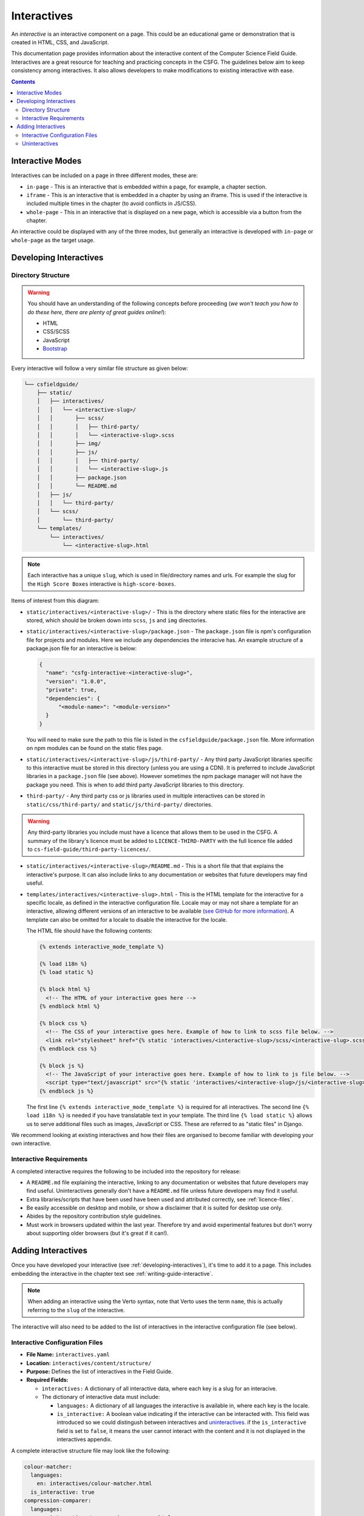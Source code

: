 Interactives
##############################################################################

An *interactive* is an interactive component on a page.
This could be an educational game or demonstration that is created in HTML, CSS, and JavaScript.

This documentation page provides information about the interactive content of the Computer Science Field Guide.
Interactives are a great resource for teaching and practicing concepts in the CSFG.
The guidelines below aim to keep consistency among interactives.
It also allows developers to make modifications to existing interactive with ease.

.. contents:: Contents
  :local:

Interactive Modes
==============================================================================

Interactives can be included on a page in three different modes, these are:

- ``in-page`` - This is an interactive that is embedded within a page, for example, a chapter section.
- ``iframe`` - This is an interactive that is embedded in a chapter by using an iframe.
  This is used if the interactive is included multiple times in the chapter (to avoid conflicts in JS/CSS).
- ``whole-page`` - This in an interactive that is displayed on a new page, which is accessible via a button from the chapter.

An interactive could be displayed with any of the three modes, but generally an interactive is developed with ``in-page`` or ``whole-page`` as the target usage.

.. _developing-interactives:

Developing Interactives
==============================================================================

Directory Structure
------------------------------------------------------------------------------

.. warning::

  You should have an understanding of the following concepts before proceeding (*we won't teach you how to do these here, there are plenty of great guides online!*):

  - HTML
  - CSS/SCSS
  - JavaScript
  - `Bootstrap`_

Every interactive will follow a very similar file structure as given below:

.. code-block:: none

  └── csfieldguide/
      ├── static/
      │   ├── interactives/
      │   │   └── <interactive-slug>/
      │   │       ├── scss/
      │   │       │   ├── third-party/
      │   │       │   └── <interactive-slug>.scss
      │   │       ├── img/
      │   │       ├── js/
      │   │       │   ├── third-party/
      │   │       │   └── <interactive-slug>.js
      │   │       ├── package.json
      │   │       └── README.md
      │   ├── js/
      │   │   └── third-party/
      │   └── scss/
      │       └── third-party/
      └── templates/
          └── interactives/
              └── <interactive-slug>.html

.. note::

  Each interactive has a unique ``slug``, which is used in file/directory names and urls. For example the slug for the ``High Score Boxes`` interactive is ``high-score-boxes``.

Items of interest from this diagram:

- ``static/interactives/<interactive-slug>/`` - This is the directory where static files for the interactive are stored, which should be broken down into ``scss``, ``js`` and ``img`` directories.

- ``static/interactives/<interactive-slug>/package.json`` - The ``package.json`` file is npm's configuration file for projects and modules.
  Here we include any dependencies the interacive has.
  An example structure of a package.json file for an interactive is below:

  .. code-block:: none

    {
      "name": "csfg-interactive-<interactive-slug>",
      "version": "1.0.0",
      "private": true,
      "dependencies": {
          "<module-name>": "<module-version>"
      }
    }
  
  You will need to make sure the path to this file is listed in the ``csfieldguide/package.json`` file.
  More information on npm modules can be found on the static files page.

- ``static/interactives/<interactive-slug>/js/third-party/`` - Any third party JavaScript libraries specific to this interactive must be stored in this directory (unless you are using a CDN).
  It is preferred to include JavaScript libraries in a ``package.json`` file (see above).
  However sometimes the npm package manager will not have the package you need.
  This is when to add third party JavaScript libraries to this directory.

- ``third-party/`` - Any third party css or js libraries used in multiple interactives can be stored in ``static/css/third-party/`` and ``static/js/third-party/`` directories.

.. warning::

  Any third-party libraries you include must have a licence that allows them to be used in the CSFG.
  A summary of the library's licence must be added to ``LICENCE-THIRD-PARTY`` with the full licence file added to ``cs-field-guide/third-party-licences/``.

- ``static/interactives/<interactive-slug>/README.md`` - This is a short file that that explains the interactive's purpose.
  It can also include links to any documentation or websites that future developers may find useful.

- ``templates/interactives/<interactive-slug>.html`` - This is the HTML template for the interactive for a specific locale, as defined in the interactive configuration file.
  Locale may or may not share a template for an interactive, allowing different versions of an interactive to be available (`see GitHub for more information <https://github.com/uccser/cs-field-guide/pull/710>`_).
  A template can also be omitted for a locale to disable the interactive for the locale.

  The HTML file should have the following contents:

  .. code-block:: html

    {% extends interactive_mode_template %}
  
    {% load i18n %}
    {% load static %}

    {% block html %}
      <!-- The HTML of your interactive goes here -->
    {% endblock html %}

    {% block css %}
      <!-- The CSS of your interactive goes here. Example of how to link to scss file below. -->
      <link rel="stylesheet" href="{% static 'interactives/<interactive-slug>/scss/<interactive-slug>.scss' %}">
    {% endblock css %}

    {% block js %}
      <!-- The JavaScript of your interactive goes here. Example of how to link to js file below. -->
      <script type="text/javascript" src="{% static 'interactives/<interactive-slug>/js/<interactive-slug>.js' %}"></script>
    {% endblock js %}

  The first line ``{% extends interactive_mode_template %}`` is required for all interactives.
  The second line ``{% load i18n %}`` is needed if you have translatable text in your template.
  The third line ``{% load static %}`` allows us to serve additional files such as images, JavaScript or CSS.
  These are referred to as "static files" in Django.

We recommend looking at existing interactives and how their files are organised to become familiar with developing your own interactive.

Interactive Requirements
------------------------------------------------------------------------------

A completed interactive requires the following to be included into the repository for release:

- A ``README.md`` file explaining the interactive, linking to any documentation or websites that future developers may find useful.
  Uninteractives generally don't have a ``README.md`` file unless future developers may find it useful.
- Extra libraries/scripts that have been used have been used and attributed correctly, see :ref:`licence-files`.
- Be easily accessible on desktop and mobile, or show a disclaimer that it is suited for desktop use only.
- Abides by the repository contribution style guidelines.
- Must work in browsers updated within the last year.
  Therefore try and avoid experimental features but don't worry about supporting older browsers (but it's great if it can!).

.. _adding-interactives:

Adding Interactives
==============================================================================

Once you have developed your interactive (see :ref:`developing-interactives`), it's time to add it to a page.
This includes embedding the interactive in the chapter text see :ref:`writing-guide-interactive`.

.. note::

  When adding an interactive using the Verto syntax, note that Verto uses the term ``name``, this is actually referring to the ``slug`` of the interactive.

The interactive will also need to be added to the list of interactives in the interactive configuration file (see below).

.. _interactive-configuration-files:

Interactive Configuration Files
------------------------------------------------------------------------------

- **File Name:** ``interactives.yaml``

- **Location:** ``interactives/content/structure/``

- **Purpose:** Defines the list of interactives in the Field Guide.

- **Required Fields:**

  - ``interactives:`` A dictionary of all interactive data, where each key is a slug for an interacive. 

  - The dictionary of interactive data must include:

    - ``languages:`` A dictionary of all languages the interactive is available in, where each key is the locale.

    - ``is_interactive:`` A boolean value indicating if the interactive can be interacted with.
      This field was introduced so we could distingush between interactives and `uninteractives`_.
      if the ``is_interactive`` field is set to ``false``, it means the user cannot interact with the content and it is not displayed in the interactives appendix.

A complete interactive structure file may look like the following:

.. code-block:: yaml

    colour-matcher:
      languages:
        en: interactives/colour-matcher.html
      is_interactive: true
    compression-comparer:
      languages:
        en: interactives/compression-comparer.html
        de: interactives/compression-comparer.html
      is_interactive: true
    confused-buttons:
      languages:
        en: interactives/confused-buttons.html
        de: interactives/confused-buttons.html
        es: interactives/confused-buttons.html
      is_interactive: false

Every interactive must also have a YAML file within each locale containing the names of the interactives, in the language for that particular locale.

The translation YAML file:

- **Is in:** ``interactives/content/<locale>/``
- **Is called:** ``interactives.yaml``
- **Contains:** Provides names of all interactives.
  Every interactive slug present in the interactive structure file must be present in each locale's translation file.

  For example,

  .. code-block:: yaml

    colour-matcher:
      name: Colour Matcher
    compression-comparer:
      name: Compression Comparer
    confused-buttons:
      name: Confused Buttons

.. _uninteractives:

Uninteractives
------------------------------------------------------------------------------

Uninteractives follow the exact same structure as interactives, the biggest difference is that they are not designed to be interacted with.
They are most commonly used as a replacement for images with text we want translated.
Uninteractives are distinguished from interactives by setting the `is_interactive:` attribute to `false` in the `interactives.yaml` configuration file.
Uninteractives are not displayed in the interactives appendix.

.. _Bootstrap: https://getbootstrap.com/docs/4.1/getting-started/introduction/
